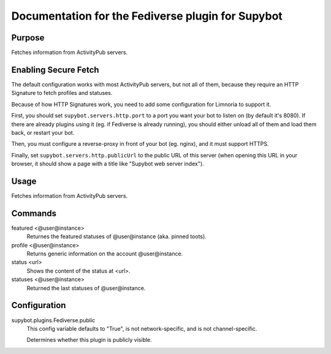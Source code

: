 .. _plugin-Fediverse:

Documentation for the Fediverse plugin for Supybot
==================================================

Purpose
-------
Fetches information from ActivityPub servers.

Enabling Secure Fetch
---------------------

The default configuration works with most ActivityPub servers, but not
all of them, because they require an HTTP Signature to fetch profiles
and statuses.

Because of how HTTP Signatures work, you need to add some configuration
for Limnoria to support it.

First, you should set ``supybot.servers.http.port`` to a port you want
your bot to listen on (by default it's 8080). If there are already
plugins using it (eg. if Fediverse is already running), you should
either unload all of them and load them back, or restart your bot.

Then, you must configure a reverse-proxy in front of your bot (eg. nginx),
and it must support HTTPS.

Finally, set ``supybot.servers.http.publicUrl`` to the public URL of this
server (when opening this URL in your browser, it should show a page with
a title like "Supybot web server index").

Usage
-----
Fetches information from ActivityPub servers.

Commands
--------
featured <@user@instance>
  Returnes the featured statuses of @user@instance (aka. pinned toots).

profile <@user@instance>
  Returns generic information on the account @user@instance.

status <url>
  Shows the content of the status at <url>.

statuses <@user@instance>
  Returned the last statuses of @user@instance.

Configuration
-------------
supybot.plugins.Fediverse.public
  This config variable defaults to "True", is not network-specific, and is  not channel-specific.

  Determines whether this plugin is publicly visible.

